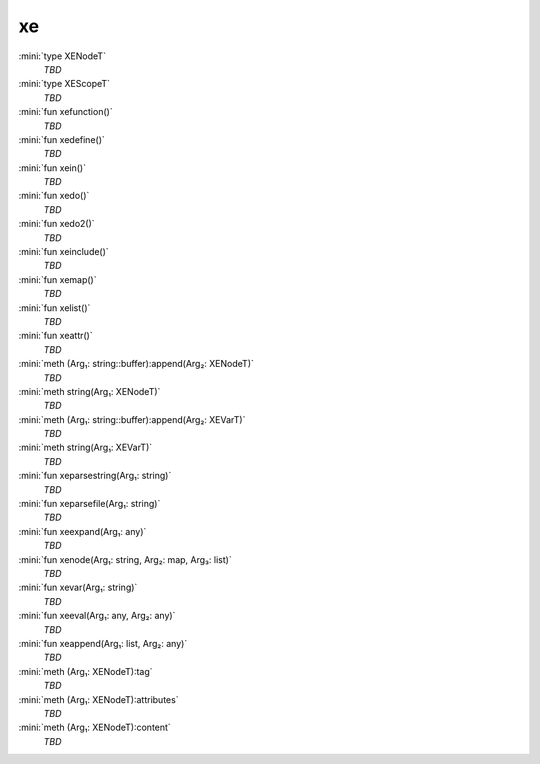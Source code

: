 xe
==

:mini:`type XENodeT`
   *TBD*

:mini:`type XEScopeT`
   *TBD*

:mini:`fun xefunction()`
   *TBD*

:mini:`fun xedefine()`
   *TBD*

:mini:`fun xein()`
   *TBD*

:mini:`fun xedo()`
   *TBD*

:mini:`fun xedo2()`
   *TBD*

:mini:`fun xeinclude()`
   *TBD*

:mini:`fun xemap()`
   *TBD*

:mini:`fun xelist()`
   *TBD*

:mini:`fun xeattr()`
   *TBD*

:mini:`meth (Arg₁: string::buffer):append(Arg₂: XENodeT)`
   *TBD*

:mini:`meth string(Arg₁: XENodeT)`
   *TBD*

:mini:`meth (Arg₁: string::buffer):append(Arg₂: XEVarT)`
   *TBD*

:mini:`meth string(Arg₁: XEVarT)`
   *TBD*

:mini:`fun xeparsestring(Arg₁: string)`
   *TBD*

:mini:`fun xeparsefile(Arg₁: string)`
   *TBD*

:mini:`fun xeexpand(Arg₁: any)`
   *TBD*

:mini:`fun xenode(Arg₁: string, Arg₂: map, Arg₃: list)`
   *TBD*

:mini:`fun xevar(Arg₁: string)`
   *TBD*

:mini:`fun xeeval(Arg₁: any, Arg₂: any)`
   *TBD*

:mini:`fun xeappend(Arg₁: list, Arg₂: any)`
   *TBD*

:mini:`meth (Arg₁: XENodeT):tag`
   *TBD*

:mini:`meth (Arg₁: XENodeT):attributes`
   *TBD*

:mini:`meth (Arg₁: XENodeT):content`
   *TBD*

